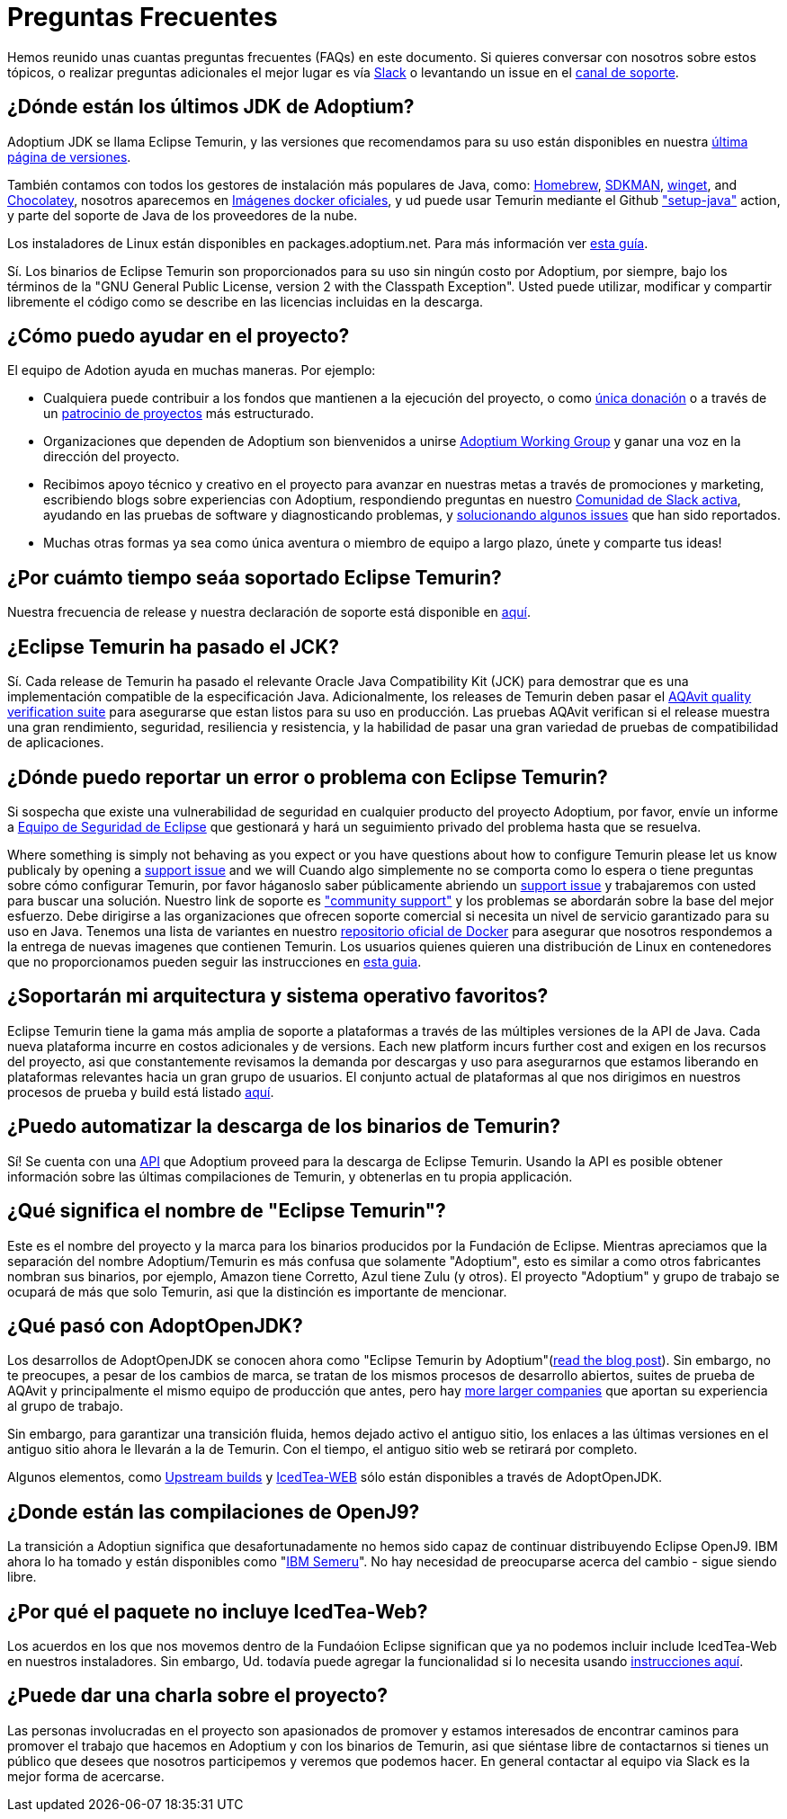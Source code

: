 = Preguntas Frecuentes
:page-authors: gdams, karianna, sxa555, aahlenst, sxa, tellison, kemitix

Hemos reunido unas cuantas preguntas frecuentes (FAQs) en este documento.
Si quieres conversar con nosotros sobre estos tópicos, o realizar preguntas adicionales 
el mejor lugar es vía 
https://adoptium.net/slack.html[Slack] o levantando un issue en el
https://github.com/adoptium/adoptium-support[canal de soporte].

== ¿Dónde están los últimos JDK de Adoptium?

Adoptium JDK se llama Eclipse Temurin, y las versiones que recomendamos para su
uso están disponibles en nuestra https://adoptium.net/temurin/releases/[última página de versiones].

También contamos con todos los gestores de instalación más populares de Java, como:
https://formulae.brew.sh/cask/temurin[Homebrew], https://sdkman.io/[SDKMAN],
https://github.com/microsoft/winget-cli[winget], and https://chocolatey.org/[Chocolatey], nosotros aparecemos en
https://hub.docker.com/_/eclipse-temurin[Imágenes docker oficiales], y ud puede usar Temurin mediante el Github
https://github.com/marketplace/actions/setup-java-jdk#basic["setup-java"]
action, y parte del soporte de Java de los proveedores de la nube.

Los instaladores de Linux están disponibles en packages.adoptium.net. Para más
información ver link:/installation/linux[esta guía].

Sí. Los binarios de Eclipse Temurin son proporcionados para su uso sin ningún costo por Adoptium, por siempre, bajo los términos de la "GNU General Public License, version 2 with the
Classpath Exception". Usted puede utilizar, modificar y compartir libremente el código como se describe en las licencias incluidas en la descarga.

== ¿Cómo puedo ayudar en el proyecto?

El equipo de Adotion ayuda en muchas maneras. Por ejemplo:

* Cualquiera puede contribuir a los fondos que mantienen a la ejecución del proyecto, o
como https://www.eclipse.org/donate/adoptium/[única donación] o a través de un
link:/sponsors[patrocinio de proyectos] más estructurado.

* Organizaciones que dependen de Adoptium son bienvenidos a unirse
link:/members[Adoptium Working Group] y ganar una voz en la dirección del proyecto.

* Recibimos apoyo técnico y creativo en el proyecto para avanzar en nuestras metas
a través de promociones y marketing, escribiendo blogs sobre experiencias con Adoptium,
respondiendo preguntas en nuestro link:/slack[Comunidad de Slack activa], ayudando en 
las pruebas de software y diagnosticando problemas, y 
link:/docs/first-timer-support[solucionando algunos issues] que han sido reportados.

* Muchas otras formas ya sea como única aventura o miembro de equipo a largo plazo, únete 
y comparte tus ideas!

== ¿Por cuámto tiempo seáa soportado Eclipse Temurin?

Nuestra frecuencia de release y nuestra declaración de soporte está disponible en 
https://adoptium.net/support/[aquí].

== ¿Eclipse Temurin ha pasado el JCK?

Sí. Cada release de Temurin ha pasado el relevante Oracle Java Compatibility Kit (JCK)
para demostrar que es una implementación compatible de la especificación Java.
Adicionalmente, los releases de Temurin deben pasar el link:/aqavit[AQAvit quality verification suite]
para asegurarse que estan listos para su uso en producción. Las pruebas AQAvit verifican si el release muestra 
una gran rendimiento, seguridad, resiliencia y resistencia, y la habilidad de pasar una gran variedad de pruebas 
de compatibilidad de aplicaciones.

== ¿Dónde puedo reportar un error o problema con Eclipse Temurin?

Si sospecha que existe una vulnerabilidad de seguridad en cualquier producto del proyecto Adoptium, por favor, envíe un informe a https://www.eclipse.org/security/[Equipo de Seguridad de Eclipse] 
que gestionará y hará un seguimiento privado del problema hasta que se resuelva.

Where something is simply not behaving as you expect or you have questions about
how to configure Temurin please let us know publicaly by opening a
https://github.com/adoptium/adoptium-support/issues/new/choose[support issue] and we will
Cuando algo simplemente no se comporta como lo espera o tiene preguntas sobre
cómo configurar Temurin, por favor háganoslo saber públicamente abriendo un
https://github.com/adoptium/adoptium-support/issues/new/choose[support issue] y trabajaremos con usted para buscar una solución. Nuestro link de soporte es link:/support["community support"]
y los problemas se abordarán sobre la base del mejor esfuerzo. Debe dirigirse a las organizaciones que ofrecen soporte comercial si necesita un nivel de servicio garantizado para su uso en Java.
Tenemos una lista de variantes en nuestro
https://hub.docker.com/_/eclipse-temurin[repositorio oficial de Docker] para asegurar que nosotros
respondemos a la entrega de nuevas imagenes que contienen Temurin. Los usuarios
quienes quieren una distribución de Linux en contenedores que no proporcionamos 
pueden seguir las instrucciones en  
https://blog.adoptium.net/2021/08/using-jlink-in-dockerfiles/[esta guia].

== ¿Soportarán mi arquitectura y sistema operativo favoritos?

Eclipse Temurin tiene la gama más amplia de soporte a plataformas a través de las múltiples versiones de 
la API de Java. Cada nueva plataforma incurre en costos adicionales y de
versions. Each new platform incurs further cost and exigen en los recursos del proyecto, asi que constantemente
revisamos la demanda por descargas y uso para asegurarnos que estamos liberando en plataformas relevantes hacia 
un gran grupo de usuarios. El conjunto actual de plataformas al que nos dirigimos en nuestros procesos de prueba 
y build está listado link:/supported-platforms[aquí].

== ¿Puedo automatizar la descarga de los binarios de Temurin?

Sí! Se cuenta con una https://api.adoptium.net/q/swagger-ui/[API]
que Adoptium proveed para la descarga de Eclipse Temurin. Usando la API es posible obtener
información sobre las últimas compilaciones de Temurin, y obtenerlas en tu propia
applicación.

== ¿Qué significa el nombre de "Eclipse Temurin"?

Este es el nombre del proyecto y la marca para los binarios producidos por la Fundación
de Eclipse.
Mientras apreciamos que la separación del nombre Adoptium/Temurin es más confusa que solamente
"Adoptium", esto es similar a como otros fabricantes nombran sus binarios, por ejemplo, Amazon
tiene Corretto, Azul tiene Zulu (y otros). El proyecto "Adoptium" y grupo de trabajo se
ocupará de más que solo Temurin, asi que la distinción es importante de mencionar.

== ¿Qué pasó con AdoptOpenJDK?

Los desarrollos de AdoptOpenJDK se conocen ahora como "Eclipse Temurin by
Adoptium"(https://blog.adoptium.net/2021/08/adoptium-celebrates-first-release/[read the blog post]).
Sin embargo, no te preocupes, a pesar de los cambios de marca, se tratan de los mismos procesos de desarrollo abiertos,
suites de prueba de AQAvit y principalmente el mismo equipo de producción que antes, 
pero hay link:/members[more larger companies] que aportan su experiencia
al grupo de trabajo.

Sin embargo, para garantizar una transición fluida, hemos dejado activo el antiguo sitio,
los enlaces a las últimas versiones en el antiguo sitio ahora le llevarán a la de
Temurin. Con el tiempo, el antiguo sitio web se retirará por completo.

Algunos elementos, como https://adoptopenjdk.net/upstream.html[Upstream builds]
y https://adoptopenjdk.net/icedtea-web.html[IcedTea-WEB] sólo están disponibles
a través de AdoptOpenJDK.

== ¿Donde están las compilaciones de OpenJ9?

La transición a Adoptiun significa que desafortunadamente no hemos sido capaz de continuar
distribuyendo Eclipse OpenJ9. IBM ahora lo ha tomado y están disponibles como
"https://developer.ibm.com/languages/java/semeru-runtimes/[IBM Semeru]".
No hay necesidad de preocuparse acerca del cambio - sigue siendo libre.

== ¿Por qué el paquete no incluye IcedTea-Web?

Los acuerdos en los que nos movemos dentro de la Fundaóion Eclipse significan
que ya no podemos incluir include IcedTea-Web en nuestros instaladores.
Sin embargo, Ud. todavía puede agregar la funcionalidad si lo necesita usando 
https://blog.adoptopenjdk.net/2018/10/using-icedtea-web-browser-plug-in-with-adoptopenjdk/[instrucciones
aquí].

== ¿Puede dar una charla sobre el proyecto?

Las personas involucradas en el proyecto son apasionados de promover y estamos interesados
de encontrar caminos para promover el trabajo que hacemos en Adoptium y con los binarios de
Temurin, asi que siéntase libre de contactarnos si tienes un público que desees que nosotros participemos y veremos que podemos hacer. En general contactar al equipo via Slack es la mejor forma de acercarse.
